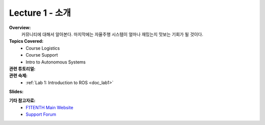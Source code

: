 .. _doc_lecture1:


Lecture 1 - 소개
=========================================================

**Overview:** 
	커뮤니티에 대해서 알아본다. 마지막에는 자율주행 시스템이 얼마나 재밌는지 맛보는 기회가 될 것이다.

**Topics Covered:**
	-	Course Logistics
	-	Course Support
	-	Intro to Autonomous Systems

**관련 튜토리얼:**
	.. toctree::
	   :maxdepth: 1
	   :name: sec-tutorial1

	   tutorial1

**관련 숙제:** 
	* :ref:`Lab 1: Introduction to ROS <doc_lab1>`

**Slides:**

.. raw:: html

	<iframe width="700" height="500" src="https://docs.google.com/presentation/d/e/2PACX-1vSPlh5ZKgdB8EaODv3uaFB4uq7HjoJqKNbn01EuN_pzcE3ilpU6LaLA1U6hL-G8Vr3YF5v89NUVLdwP/embed?start=false&loop=false&delayms=3000" frameborder="0" width="960" height="569" allowfullscreen="true" mozallowfullscreen="true" webkitallowfullscreen="true"></iframe>


		
.. **Video:**

	.. raw:: html

		<iframe width="560" height="315" src="https://www.youtube.com/embed/zkMelEB3-PY" frameborder="0" allow="accelerometer; autoplay; encrypted-media; gyroscope; picture-in-picture" allowfullscreen></iframe>



**기타 참고자료:**
	- `F1TENTH Main Website <http://f1tenth.org/>`_
	- `Support Forum <http://f1tenth.org/forum.html>`_

